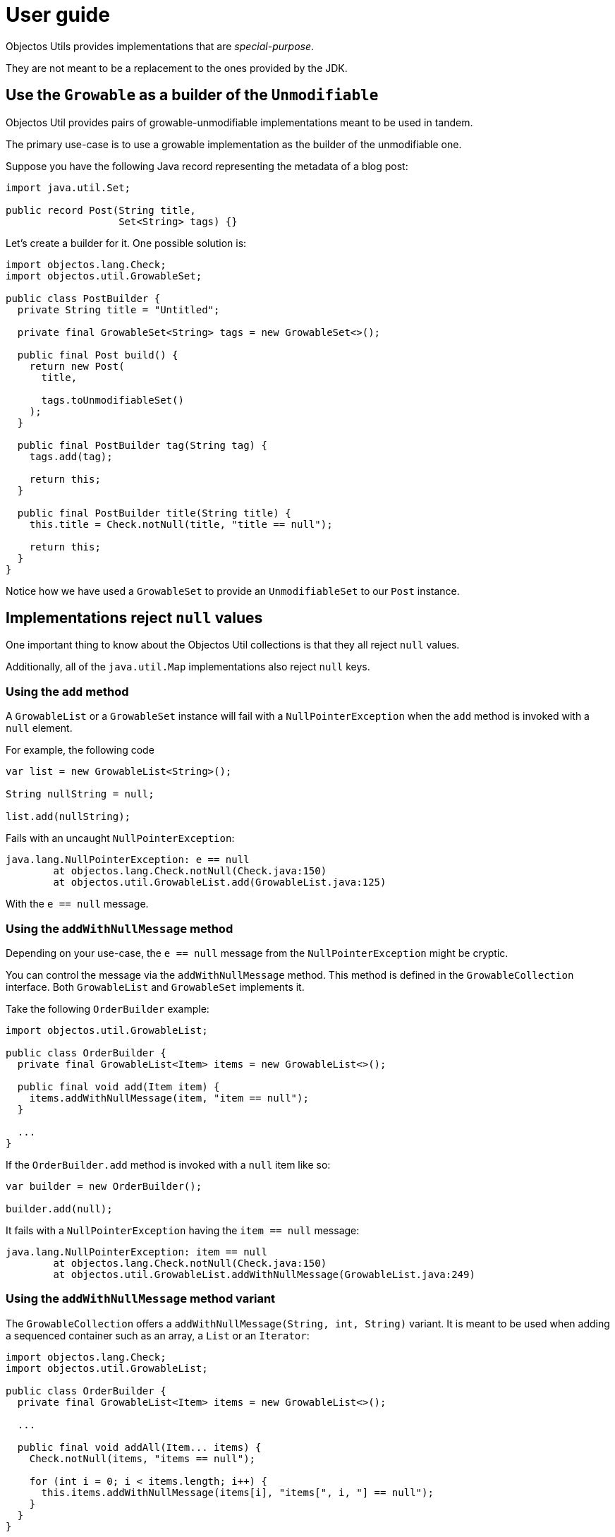 = User guide

Objectos Utils provides implementations that are _special-purpose_.

They are not meant to be a replacement to the ones provided by the JDK.

== Use the `Growable` as a builder of the `Unmodifiable`

Objectos Util provides pairs of growable-unmodifiable implementations meant to be used in tandem.

The primary use-case is to use a growable implementation as the builder of the unmodifiable one.

Suppose you have the following Java record representing the metadata of a blog post:

[,java]
----
import java.util.Set;

public record Post(String title,
                   Set<String> tags) {}
----

Let's create a builder for it.
One possible solution is:  

[,java]
----
import objectos.lang.Check;
import objectos.util.GrowableSet;

public class PostBuilder {
  private String title = "Untitled";

  private final GrowableSet<String> tags = new GrowableSet<>();

  public final Post build() {
    return new Post(
      title,

      tags.toUnmodifiableSet()
    );
  }

  public final PostBuilder tag(String tag) {
    tags.add(tag);

    return this;
  }

  public final PostBuilder title(String title) {
    this.title = Check.notNull(title, "title == null");

    return this;
  }
}
----

Notice how we have used a `GrowableSet` to provide an `UnmodifiableSet` to our `Post` instance.  

== Implementations reject `null` values

One important thing to know about the Objectos Util collections is that they all reject `null` values.

Additionally, all of the `java.util.Map` implementations also reject `null` keys.

=== Using the `add` method

A `GrowableList` or a `GrowableSet` instance will fail with a `NullPointerException` when the `add` method is invoked with a `null` element.

For example, the following code

[,java]
----
var list = new GrowableList<String>();

String nullString = null;

list.add(nullString);
----

Fails with an uncaught `NullPointerException`:

----
java.lang.NullPointerException: e == null
	at objectos.lang.Check.notNull(Check.java:150)
	at objectos.util.GrowableList.add(GrowableList.java:125)
----

With the `e == null` message.

=== Using the `addWithNullMessage` method

Depending on your use-case, the `e == null` message from the `NullPointerException` might be cryptic.

You can control the message via the `addWithNullMessage` method.
This method is defined in the `GrowableCollection` interface.
Both `GrowableList` and `GrowableSet` implements it.

Take the following `OrderBuilder` example:

[,java]
----
import objectos.util.GrowableList;

public class OrderBuilder {
  private final GrowableList<Item> items = new GrowableList<>();

  public final void add(Item item) {
    items.addWithNullMessage(item, "item == null");
  }
  
  ...
}
----

If the `OrderBuilder.add` method is invoked with a `null` item like so:

[,java]
----
var builder = new OrderBuilder();

builder.add(null);
----

It fails with a `NullPointerException` having the `item == null` message:

----
java.lang.NullPointerException: item == null
	at objectos.lang.Check.notNull(Check.java:150)
	at objectos.util.GrowableList.addWithNullMessage(GrowableList.java:249)
----

=== Using the `addWithNullMessage` method variant

The `GrowableCollection` offers a `addWithNullMessage(String, int, String)` variant.
It is meant to be used when adding a sequenced container such as an array, a `List` or an `Iterator`:  

[,java]
----
import objectos.lang.Check;
import objectos.util.GrowableList;

public class OrderBuilder {
  private final GrowableList<Item> items = new GrowableList<>();

  ...

  public final void addAll(Item... items) {
    Check.notNull(items, "items == null");

    for (int i = 0; i < items.length; i++) {
      this.items.addWithNullMessage(items[i], "items[", i, "] == null");
    }
  }
}
----

When the `OrderBuilder.addAll` method is invoked like so:

[,java]
----
var builder = new OrderBuilder();

builder.addAll(
  new Item("A"),
  new Item("B"),
  null,
  new Item("D")
);
----

It fails with a `NullPointerException` having the `items[2] == null` message:

----
java.lang.NullPointerException: items[2] == null
	at objectos.lang.Check.notNull(Check.java:189)
	at objectos.util.GrowableList.addWithNullMessage(GrowableList.java:283)
----

== All collections implements `objectos.lang.ToStringObject`

All of the Objectos Util provided implements the ilink:objectos-lang/ToString[`ToStringObject.Formattable`] interface.

It means they all provide _human-readable_ string representations.
The main use-case is to help during debugging sessions.

=== `Collection` examples

Consider the following Java record:

[,java]
----
public record City(String name) {}
----

The following Java program:

[,java]
----
var cities = new GrowableList<City>();

cities.add(new City("São Paulo"));
cities.add(new City("Piracicaba"));
cities.add(new City("São José dos Campos"));

System.out.println(cities);
----

Generates the output:

----
GrowableList [
  0 = City[name=São Paulo]
  1 = City[name=Piracicaba]
  2 = City[name=São José dos Campos]
]
----

=== `Map` examples

The Objectos Util `java.util.Map` implementations also produce a _human-readable_ `toString` output.

For example, consider the following that maps Brazilian states to a few of their cities: 

[,java]
----
var states = new GrowableMap<State, List<City>>();

var cities = new GrowableList<City>();

cities.add(new City("São Paulo"));
cities.add(new City("Piracicaba"));
cities.add(new City("São José dos Campos"));

states.put(new State("SP"), cities.toUnmodifiableList());

cities.clear();

cities.add(new City("Belém"));
cities.add(new City("Santarém"));
cities.add(new City("Tomé-Açu"));

states.put(new State("PA"), cities.toUnmodifiableList());

System.out.println(states);
----

It produces the following output:

----
GrowableMap [
  State[abbr=SP] = UnmodifiableList [
    0 = City[name=São Paulo]
    1 = City[name=Piracicaba]
    2 = City[name=São José dos Campos]
  ]
  State[abbr=PA] = UnmodifiableList [
    0 = City[name=Belém]
    1 = City[name=Santarém]
    2 = City[name=Tomé-Açu]
  ]
]
----

Note that `State` is a Java record:

[,java]
----
public record State(String abbr) {}
----

== You cant create an UnmodifiableList or UnmodifiableSet directly
